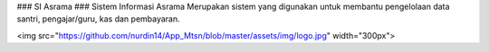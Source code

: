 ### SI Asrama ###
Sistem Informasi Asrama Merupakan sistem yang digunakan untuk membantu pengelolaan data santri, pengajar/guru, kas dan pembayaran.

<img src="https://github.com/nurdin14/App_Mtsn/blob/master/assets/img/logo.jpg" width="300px">
